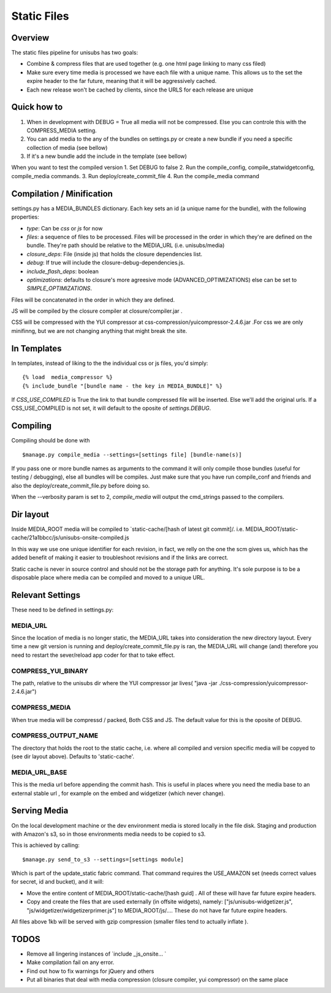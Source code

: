 **********************************
Static Files
**********************************


Overview
=========
The static files pipeline for unisubs has two goals:

- Combine & compress files that are used together (e.g. one html page linking to many css filed) 
- Make sure every time media is processed we have each file with a unique name. This allows us to the set the expire header to the far future, meaning that it will be aggressively cached.
- Each new release won't be cached by clients, since the URLS for each release are unique


Quick how to
============

1. When in development with DEBUG = True all media will not be compressed. Else you can controle this with the COMPRESS_MEDIA setting.
2. You can add media to the any of the bundles on settings.py or create a new bundle if you need a specific collection of media (see bellow)
3. If it's a new bundle add the include in the template (see bellow)

When you want to test the compiled version
1. Set DEBUG to false
2. Run the compile_config, compile_statwidgetconfig, compile_media commands.
3. Run deploy/create_commit_file 
4. Run the compile_media command

Compilation / Minification
===========================
settings.py has a MEDIA_BUNDLES dictionary. Each key sets an id (a unique name for the bundle), with the following properties:

- `type`: Can be `css` or `js` for now
- `files`: a sequence of files to be processed. Files will be processed in the order in which they're are defined on the bundle. They're path should be relative to the MEDIA_URL (i.e. unisubs/media)
- `closure_deps`: File (inside js) that holds the closure dependencies list.
- `debug`: If true will include the closure-debug-dependencies.js.
- `include_flash_deps`: boolean
- `optimizations`: defaults to closure's more agreesive mode (ADVANCED_OPTIMIZATIONS) else can be set to `SIMPLE_OPTIMIZATIONS`.

Files will be concatenated in the order in which they are defined. 

JS will be compiled by the closure compiler at closure/compiler.jar .

CSS will be compressed with the YUI compressor at css-compression/yuicompressor-2.4.6.jar .For css we are only minifinng, but we are not changing anything that might break the site.

In Templates
==================================
In templates, instead of liking to the the individual css or js files, you'd simply::

 {% load  media_compressor %}
 {% include_bundle "[bundle name - the key in MEDIA_BUNDLE]" %}


If `CSS_USE_COMPILED` is True the link to that bundle compressed file will be inserted. Else we'll add the original urls. If a CSS_USE_COMPILED is not set, it will default to the oposite of `settings.DEBUG`.

Compiling
===========================
Compiling should be done with ::

  $manage.py compile_media --settings=[settings file] [bundle-name(s)]

If you pass one or more bundle names as arguments to the command it will only compile those bundles (useful for testing / debugging), else all bundles will be compiles. Just make sure that you have run compile_conf and friends and also the deploy/create_commit_file.py before doing so. 


When the --verbosity param is set to 2, `compile_media` will output the cmd_strings passed to the compilers.

Dir layout
===========================
Inside MEDIA_ROOT media will be compiled to `static-cache/[hash of latest git commit]/.
i.e. MEDIA_ROOT/static-cache/21a1bbcc/js/unisubs-onsite-compiled.js

In this way we use one unique identifier for each revision, in fact, we relly on the one the scm gives us, which has the added benefit of making it easier to troubleshoot revisions and if the links are correct.

Static cache is never in source control and should not be the storage path for anything. It's sole purpose is to be a disposable place where media can be compiled and moved to a unique URL.


Relevant Settings
=================
These need to be defined in settings.py:

MEDIA_URL
----------
Since the location of media is no longer static, the MEDIA_URL takes into consideration the new directory layout. Every time a new git version is running and deploy/create_commit_file.py is ran, the MEDIA_URL will change (and) therefore you need to restart the sever/reload app coder for that to take effect. 


COMPRESS_YUI_BINARY
-------------------
The path, relative to the unisubs dir where the YUI compressor jar lives( "java -jar ./css-compression/yuicompressor-2.4.6.jar")

COMPRESS_MEDIA
--------------
When true media will be compressd / packed, Both CSS and JS. The default value for this is the oposite of DEBUG.

COMPRESS_OUTPUT_NAME
--------------------

The directory that holds the root to the static cache, i.e. where all compiled and version specific media will be copyed to (see dir layout above). Defaults to 'static-cache'.

MEDIA_URL_BASE
--------------

This is the media url before appending the commit hash. This is useful in places where you need the media base to an external stable url , for example on the embed and widgetizer (which never change).

Serving Media
=============
On the local development machine or the dev environment media is stored locally in the file disk. Staging and production with Amazon's s3, so in those environments media needs to be copied to s3.

This is achieved by calling::

$manage.py send_to_s3 --settings=[settings module] 

Which is part of the update_static fabric command.
That command requires the USE_AMAZON set (needs correct values for secret, id and bucket), and it will:

- Move the entire content of MEDIA_ROOT/static-cache/[hash guid] . All of these will have far future expire headers.
- Copy and create the files that are used externally (in offsite widgets), namely: ["js/unisubs-widgetizer.js", "js/widgetizer/widgetizerprimer.js"] to MEDIA_ROOT/js/.... These do not have far future expire headers.

All files above 1kb will be served with gzip compression (smaller files tend to actually inflate ).

TODOS
====
    
- Remove all lingering instances of `include _js_onsite... ` 
- Make compilation fail on any error.
- Find out how to fix warnings for jQuery and others
- Put all binaries that deal with media compression (closure compiler, yui compressor) on the same place
    
